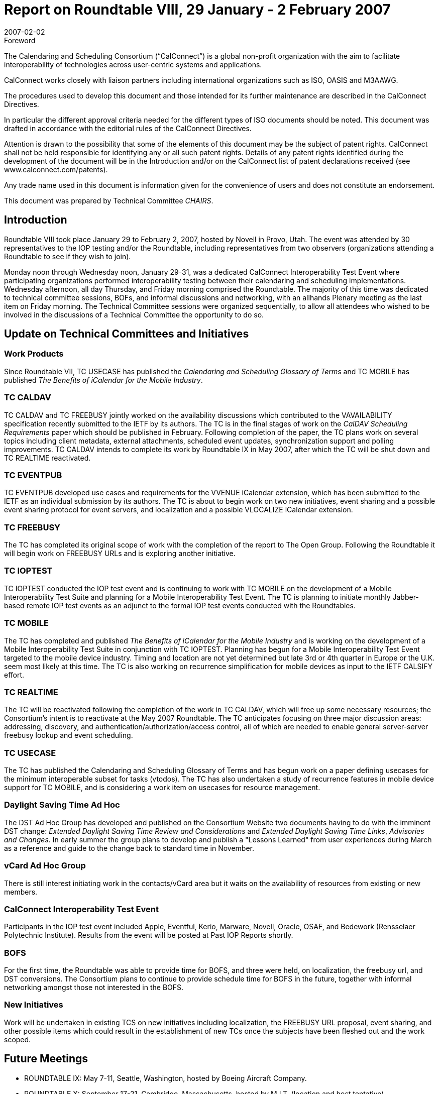 = Report on Roundtable VIII, 29 January - 2 February 2007
:docnumber: 0711
:copyright-year: 2006
:language: en
:doctype: administrative
:edition: 1
:status: published
:revdate: 2007-02-02
:published-date: 2007-02-02
:technical-committee: CHAIRS
:mn-document-class: cc
:mn-output-extensions: xml,html,pdf,rxl
:local-cache-only:
:data-uri-image:

.Foreword
The Calendaring and Scheduling Consortium ("`CalConnect`") is a global non-profit
organization with the aim to facilitate interoperability of technologies across
user-centric systems and applications.

CalConnect works closely with liaison partners including international
organizations such as ISO, OASIS and M3AAWG.

The procedures used to develop this document and those intended for its further
maintenance are described in the CalConnect Directives.

In particular the different approval criteria needed for the different types of
ISO documents should be noted. This document was drafted in accordance with the
editorial rules of the CalConnect Directives.

Attention is drawn to the possibility that some of the elements of this
document may be the subject of patent rights. CalConnect shall not be held responsible
for identifying any or all such patent rights. Details of any patent rights
identified during the development of the document will be in the Introduction
and/or on the CalConnect list of patent declarations received (see
www.calconnect.com/patents).

Any trade name used in this document is information given for the convenience
of users and does not constitute an endorsement.

This document was prepared by Technical Committee _{technical-committee}_.

== Introduction

Roundtable VIII took place January 29 to February 2, 2007, hosted by Novell in Provo, Utah. The
event was attended by 30 representatives to the IOP testing and/or the Roundtable, including
representatives from two observers (organizations attending a Roundtable to see if they wish to
join).

Monday noon through Wednesday noon, January 29-31, was a dedicated CalConnect
Interoperability Test Event where participating organizations performed interoperability testing
between their calendaring and scheduling implementations. Wednesday afternoon, all day
Thursday, and Friday morning comprised the Roundtable. The majority of this time was dedicated
to technical committee sessions, BOFs, and informal discussions and networking, with an allhands
Plenary meeting as the last item on Friday morning. The Technical Committee sessions
were organized sequentially, to allow all attendees who wished to be involved in the discussions of
a Technical Committee the opportunity to do so.

== Update on Technical Committees and Initiatives

=== Work Products

Since Roundtable VII, TC USECASE has published the _Calendaring and
Scheduling Glossary of Terms_ and TC MOBILE has published _The Benefits of iCalendar for the
Mobile Industry_.

=== TC CALDAV

TC CALDAV and TC FREEBUSY jointly worked on the availability discussions
which contributed to the VAVAILABILITY specification recently submitted to the IETF by its
authors. The TC is in the final stages of work on the _CalDAV Scheduling Requirements_ paper
which should be published in February. Following completion of the paper, the TC plans work on
several topics including client metadata, external attachments, scheduled event updates,
synchronization support and polling improvements. TC CALDAV intends to complete its work by
Roundtable IX in May 2007, after which the TC will be shut down and TC REALTIME
reactivated.

=== TC EVENTPUB

TC EVENTPUB developed use cases and requirements for the VVENUE
iCalendar extension, which has been submitted to the IETF as an individual submission by its
authors. The TC is about to begin work on two new initiatives, event sharing and a possible event
sharing protocol for event servers, and localization and a possible VLOCALIZE iCalendar
extension.

=== TC FREEBUSY

The TC has completed its original scope of work with the completion of the
report to The Open Group. Following the Roundtable it will begin work on FREEBUSY URLs
and is exploring another initiative.

=== TC IOPTEST

TC IOPTEST conducted the IOP test event and is continuing to work with TC
MOBILE on the development of a Mobile Interoperability Test Suite and planning for a Mobile
Interoperability Test Event. The TC is planning to initiate monthly Jabber-based remote IOP test
events as an adjunct to the formal IOP test events conducted with the Roundtables.

=== TC MOBILE

The TC has completed and published _The Benefits of iCalendar for the Mobile
Industry_ and is working on the development of a Mobile Interoperability Test Suite in conjunction
with TC IOPTEST. Planning has begun for a Mobile Interoperability Test Event targeted to the
mobile device industry. Timing and location are not yet determined but late 3rd or 4th quarter in
Europe or the U.K. seem most likely at this time. The TC is also working on recurrence
simplification for mobile devices as input to the IETF CALSIFY effort.

=== TC REALTIME

The TC will be reactivated following the completion of the work in TC
CALDAV, which will free up some necessary resources; the Consortium's intent is to reactivate at
the May 2007 Roundtable. The TC anticipates focusing on three major discussion areas:
addressing, discovery, and authentication/authorization/access control, all of which are needed to
enable general server-server freebusy lookup and event scheduling.

=== TC USECASE

The TC has published the Calendaring and Scheduling Glossary of Terms and has
begun work on a paper defining usecases for the minimum interoperable subset for tasks (vtodos).
The TC has also undertaken a study of recurrence features in mobile device support for TC
MOBILE, and is considering a work item on usecases for resource management.

=== Daylight Saving Time Ad Hoc

The DST Ad Hoc Group has developed and published on the
Consortium Website two documents having to do with the imminent DST change: _Extended
Daylight Saving Time Review and Considerations_ and _Extended Daylight Saving Time Links_,
_Advisories and Changes_. In early summer the group plans to develop and publish a "Lessons
Learned" from user experiences during March as a reference and guide to the change back to
standard time in November.

=== vCard Ad Hoc Group

There is still interest initiating work in the contacts/vCard area but it waits
on the availability of resources from existing or new members.

=== CalConnect Interoperability Test Event

Participants in the IOP test event
included Apple, Eventful, Kerio, Marware, Novell, Oracle, OSAF, and Bedework (Rensselaer
Polytechnic Institute). Results from the event will be posted at Past IOP Reports shortly.

=== BOFS

For the first time, the Roundtable was able to provide time for BOFS, and three were held,
on localization, the freebusy url, and DST conversions. The Consortium plans to continue to
provide schedule time for BOFS in the future, together with informal networking amongst those
not interested in the BOFS.

=== New Initiatives

Work will be undertaken in existing TCS on new initiatives including
localization, the FREEBUSY URL proposal, event sharing, and other possible items which could
result in the establishment of new TCs once the subjects have been fleshed out and the work
scoped.

== Future Meetings

* ROUNDTABLE IX: May 7-11, Seattle, Washington, hosted by Boeing Aircraft Company.
* ROUNDTABLE X: September 17-21, Cambridge, Massachusetts, hosted by M.I.T. (location and
host tentative).
* ROUNDTABLE XI: February 4-8, 2008, location and host TBD
* ROUNDTABLE XII: June 2-6, 2008, Madison, Wisconsin, hosted by the University of
Wisconsin (date, location and host tentative).

The format of CalConnect week will remain the same for these events:

* Monday noon through Wednesday noon, IOP Test Event
* Wednesday noon through Friday noon, Roundtable (TC sessions, BOFs, networking, Plenary).
